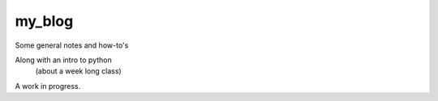 =======
my_blog
=======


.. contents::

Some general notes and how-to's

Along with an intro to python
    (about a week long class)




A work in progress.
